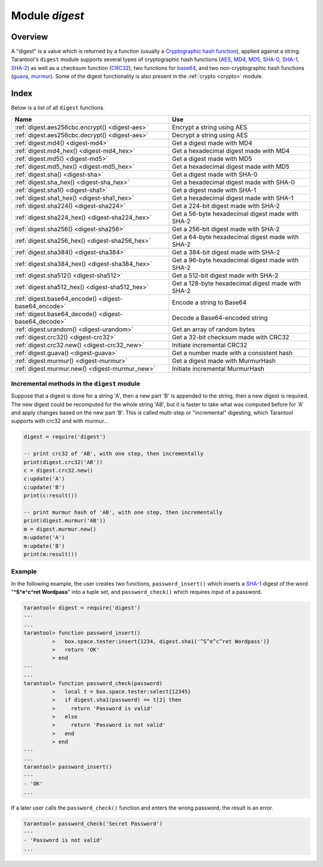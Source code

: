 .. _digest:

-------------------------------------------------------------------------------
                            Module `digest`
-------------------------------------------------------------------------------

.. module:: digest

===============================================================================
                                   Overview
===============================================================================

A "digest" is a value which is returned by a function (usually a
`Cryptographic hash function`_), applied against a string. Tarantool's ``digest``
module supports several types of cryptographic hash functions (AES_, MD4_,
MD5_, SHA-0_, SHA-1_, SHA-2_) as well as a checksum function (CRC32_), two
functions for base64_, and two non-cryptographic hash functions (guava_, murmur_).
Some of the digest functionality is also present in the :ref:`crypto <crypto>`
module.

===============================================================================
                                    Index
===============================================================================

Below is a list of all ``digest`` functions.

.. container:: table

    .. rst-class:: left-align-column-1
    .. rst-class:: left-align-column-2

    +--------------------------------------+---------------------------------+
    | Name                                 | Use                             |
    +======================================+=================================+
    | :ref:`digest.aes256cbc.encrypt()     | Encrypt a string using AES      |
    | <digest-aes>`                        |                                 |
    +--------------------------------------+---------------------------------+
    | :ref:`digest.aes256cbc.decrypt()     | Decrypt a string using AES      |
    | <digest-aes>`                        |                                 |
    +--------------------------------------+---------------------------------+
    | :ref:`digest.md4()                   | Get a digest made with MD4      |
    | <digest-md4>`                        |                                 |
    +--------------------------------------+---------------------------------+
    | :ref:`digest.md4_hex()               | Get a hexadecimal digest made   |
    | <digest-md4_hex>`                    | with MD4                        |
    +--------------------------------------+---------------------------------+
    | :ref:`digest.md5()                   | Get a digest made with MD5      |
    | <digest-md5>`                        |                                 |
    +--------------------------------------+---------------------------------+
    | :ref:`digest.md5_hex()               | Get a hexadecimal digest made   |
    | <digest-md5_hex>`                    | with MD5                        |
    +--------------------------------------+---------------------------------+
    | :ref:`digest.sha()                   | Get a digest made with SHA-0    |
    | <digest-sha>`                        |                                 |
    +--------------------------------------+---------------------------------+
    | :ref:`digest.sha_hex()               | Get a hexadecimal digest made   |
    | <digest-sha_hex>`                    | with SHA-0                      |
    +--------------------------------------+---------------------------------+
    | :ref:`digest.sha1()                  | Get a digest made with SHA-1    |
    | <digest-sha1>`                       |                                 |
    +--------------------------------------+---------------------------------+
    | :ref:`digest.sha1_hex()              | Get a hexadecimal digest made   |
    | <digest-sha1_hex>`                   | with SHA-1                      |
    +--------------------------------------+---------------------------------+
    | :ref:`digest.sha224()                | Get a 224-bit digest made with  |
    | <digest-sha224>`                     | SHA-2                           |
    +--------------------------------------+---------------------------------+
    | :ref:`digest.sha224_hex()            | Get a 56-byte hexadecimal       |
    | <digest-sha224_hex>`                 | digest made with SHA-2          |
    +--------------------------------------+---------------------------------+
    | :ref:`digest.sha256()                | Get a 256-bit digest made with  |
    | <digest-sha256>`                     | SHA-2                           |
    +--------------------------------------+---------------------------------+
    | :ref:`digest.sha256_hex()            | Get a 64-byte hexadecimal       |
    | <digest-sha256_hex>`                 | digest made with SHA-2          |
    +--------------------------------------+---------------------------------+
    | :ref:`digest.sha384()                | Get a 384-bit digest made with  |
    | <digest-sha384>`                     | SHA-2                           |
    +--------------------------------------+---------------------------------+
    | :ref:`digest.sha384_hex()            | Get a 96-byte hexadecimal       |
    | <digest-sha384_hex>`                 | digest made with SHA-2          |
    +--------------------------------------+---------------------------------+
    | :ref:`digest.sha512()                | Get a 512-bit digest made with  |
    | <digest-sha512>`                     | SHA-2                           |
    +--------------------------------------+---------------------------------+
    | :ref:`digest.sha512_hex()            | Get a 128-byte hexadecimal      |
    | <digest-sha512_hex>`                 | digest made with SHA-2          |
    +--------------------------------------+---------------------------------+
    | :ref:`digest.base64_encode()         | Encode a string to Base64       |
    | <digest-base64_encode>`              |                                 |
    +--------------------------------------+---------------------------------+
    | :ref:`digest.base64_decode()         | Decode a Base64-encoded string  |
    | <digest-base64_decode>`              |                                 |
    +--------------------------------------+---------------------------------+
    | :ref:`digest.urandom()               | Get an array of random bytes    |
    | <digest-urandom>`                    |                                 |
    +--------------------------------------+---------------------------------+
    | :ref:`digest.crc32()                 | Get a 32-bit checksum made with |
    | <digest-crc32>`                      | CRC32                           |
    +--------------------------------------+---------------------------------+
    | :ref:`digest.crc32.new()             | Initiate incremental CRC32      |
    | <digest-crc32_new>`                  |                                 |
    +--------------------------------------+---------------------------------+
    | :ref:`digest.guava()                 | Get a number made with a        |
    | <digest-guava>`                      | consistent hash                 |
    +--------------------------------------+---------------------------------+
    | :ref:`digest.murmur()                | Get a digest made with          |
    | <digest-murmur>`                     | MurmurHash                      |
    +--------------------------------------+---------------------------------+
    | :ref:`digest.murmur.new()            | Initiate incremental MurmurHash |
    | <digest-murmur_new>`                 |                                 |
    +--------------------------------------+---------------------------------+

.. _digest-aes:

.. function:: digest.aes256cbc.encrypt(string, key, iv)
              digest.aes256cbc.decrypt(string, key, iv)

    Returns 256-bit binary string = digest made with AES.

.. _digest-md4:

.. function:: md4(string)

    Returns 128-bit binary string = digest made with MD4.

.. _digest-md4_hex:

.. function:: md4_hex(string)

    Returns 32-byte string = hexadecimal of a digest calculated with md4.

.. _digest-md5:

.. function:: md5(string)

    Returns 128-bit binary string = digest made with MD5.

.. _digest-md5_hex:

.. function:: md5_hex(string)

    Returns 32-byte string = hexadecimal of a digest calculated with md5.

.. _digest-sha:

.. function:: sha(string)

    Returns 160-bit binary string = digest made with SHA-0. |br|
    Not recommended.

.. _digest-sha_hex:

.. function:: sha_hex(string)

    Returns 40-byte string = hexadecimal of a digest calculated with sha.

.. _digest-sha1:

.. function:: sha1(string)

    Returns 160-bit binary string = digest made with SHA-1.

.. _digest-sha1_hex:

.. function:: sha1_hex(string)

    Returns 40-byte string = hexadecimal of a digest calculated with sha1.

.. _digest-sha224:

.. function:: sha224(string)

    Returns 224-bit binary string = digest made with SHA-2.

.. _digest-sha224_hex:

.. function:: sha224_hex(string)

    Returns 56-byte string = hexadecimal of a digest calculated with sha224.

.. _digest-sha256:

.. function:: sha256(string)

    Returns 256-bit binary string =  digest made with SHA-2.

.. _digest-sha256_hex:

.. function:: sha256_hex(string)

    Returns 64-byte string = hexadecimal of a digest calculated with sha256.

.. _digest-sha384:

.. function:: sha384(string)

    Returns 384-bit binary string =  digest made with SHA-2.

.. _digest-sha384_hex:

.. function:: sha384_hex(string)

    Returns 96-byte string = hexadecimal of a digest calculated with sha384.

.. _digest-sha512:

.. function:: sha512(string)

    Returns 512-bit binary tring = digest made with SHA-2.

.. _digest-sha512_hex:

.. function:: sha512_hex(string)

    Returns 128-byte string = hexadecimal of a digest calculated with sha512.

.. _digest-base64_encode:

.. function:: base64_encode()

    Returns base64 encoding from a regular string.

    The possible options are:

    * ``nopad`` -- result must not include '=' for padding at the end,
    * ``nowrap`` -- result must not include line feed for splitting lines
      after 72 characters,
    * ``urlsafe`` -- result must not include '=' or line feed, and may contain
      '-' or '_' instead of '+' or '/' for positions 62 and 63 in the index
      table.

    Options may be ``true`` or ``false``, the default value is ``false``.

    For example:

    .. code-block:: lua

        digest.base64_encode(string_variable,{nopad=true})

.. _digest-base64_decode:

.. function:: base64_decode(string)

    Returns a regular string from a base64 encoding.

.. _digest-urandom:

.. function:: urandom(integer)

    Returns array of random bytes with length = integer.

.. _digest-crc32:

.. function:: crc32(string)

    Returns 32-bit checksum made with CRC32.

    The ``crc32`` and ``crc32_update`` functions use the `CRC-32C (Castagnoli)`_
    polynomial value: ``0x1EDC6F41`` / ``4812730177``. If it is necessary to be
    compatible with other checksum functions in other programming languages,
    ensure that the other functions use the same polynomial value.

    For example, in Python, install the ``crcmod`` package and say:

    .. code-block:: python

        >>> import crcmod
        >>> fun = crcmod.mkCrcFun('4812730177')
        >>> fun('string')
        3304160206L

    In Perl, install the ``Digest::CRC`` module and run the following code:

    .. code-block:: perl

      use Digest::CRC;
      $d = Digest::CRC->new(width => 32, poly => 0x1EDC6F41, init => 0xFFFFFFFF, refin => 1, refout => 1);
      $d->add('string');
      print $d->digest;

    (the expected output is 3304160206).

.. _CRC-32C (Castagnoli): https://en.wikipedia.org/wiki/Cyclic_redundancy_check#Standards_and_common_use

.. _digest-crc32_new:

.. function:: digest.crc32.new()

    Initiates incremental crc32.
    See :ref:`incremental methods <digest-incremental_digests>` notes.

.. _digest-guava:

.. function:: guava(state, bucket)

    Returns a number made with consistent hash.

    The guava function uses the `Consistent Hashing`_ algorithm of the Google
    guava library. The first parameter should be a hash code; the second
    parameter should be the number of buckets; the returned value will be an
    integer between 0 and the number of buckets. For example,

    .. code-block:: tarantoolsession

        tarantool> digest.guava(10863919174838991, 11)
        ---
        - 8
        ...

.. _digest-murmur:

.. function:: murmur(string)

    Returns 32-bit binary string = digest made with MurmurHash.

.. _digest-murmur_new:

.. function:: digest.murmur.new([seed])

    Initiates incremental MurmurHash.
    See :ref:`incremental methods <digest-incremental_digests>` notes.

.. _digest-incremental_digests:

~~~~~~~~~~~~~~~~~~~~~~~~~~~~~~~~~~~~~~~~~~~~~~~~~~~~~~~~~~~~~~~~~~~~~~~~~~~~~~~~
Incremental methods in the ``digest`` module
~~~~~~~~~~~~~~~~~~~~~~~~~~~~~~~~~~~~~~~~~~~~~~~~~~~~~~~~~~~~~~~~~~~~~~~~~~~~~~~~

Suppose that a digest is done for a string 'A', then a new part 'B' is appended
to the string, then a new digest is required. The new digest could be recomputed
for the whole string 'AB', but it is faster to take what was computed before for
'A' and apply changes based on the new part 'B'. This is called multi-step or
"incremental" digesting, which Tarantool supports with crc32 and with murmur...

.. code-block:: lua

      digest = require('digest')

      -- print crc32 of 'AB', with one step, then incrementally
      print(digest.crc32('AB'))
      c = digest.crc32.new()
      c:update('A')
      c:update('B')
      print(c:result())

      -- print murmur hash of 'AB', with one step, then incrementally
      print(digest.murmur('AB'))
      m = digest.murmur.new()
      m:update('A')
      m:update('B')
      print(m:result())

~~~~~~~~~~~~~~~~~~~~~~~~~~~~~~~~~~~~~~~~~~~~~~~~~~~~~~~~~~~~~~~~~~~~~~~~~~~~~~~~
Example
~~~~~~~~~~~~~~~~~~~~~~~~~~~~~~~~~~~~~~~~~~~~~~~~~~~~~~~~~~~~~~~~~~~~~~~~~~~~~~~~

In the following example, the user creates two functions, ``password_insert()``
which inserts a SHA-1_ digest of the word "**^S^e^c^ret Wordpass**" into a tuple
set, and ``password_check()`` which requires input of a password.

.. code-block:: tarantoolsession

    tarantool> digest = require('digest')
    ---
    ...
    tarantool> function password_insert()
             >   box.space.tester:insert{1234, digest.sha1('^S^e^c^ret Wordpass')}
             >   return 'OK'
             > end
    ---
    ...
    tarantool> function password_check(password)
             >   local t = box.space.tester:select{12345}
             >   if digest.sha1(password) == t[2] then
             >     return 'Password is valid'
             >   else
             >     return 'Password is not valid'
             >   end
             > end
    ---
    ...
    tarantool> password_insert()
    ---
    - 'OK'
    ...

If a later user calls the ``password_check()`` function and enters the wrong
password, the result is an error.

.. code-block:: tarantoolsession

    tarantool> password_check('Secret Password')
    ---
    - 'Password is not valid'
    ...

.. _AES: https://en.wikipedia.org/wiki/Advanced_Encryption_Standard
.. _SHA-0: https://en.wikipedia.org/wiki/Sha-0
.. _SHA-1: https://en.wikipedia.org/wiki/Sha-1
.. _SHA-2: https://en.wikipedia.org/wiki/Sha-2
.. _MD4: https://en.wikipedia.org/wiki/Md4
.. _MD5: https://en.wikipedia.org/wiki/Md5
.. _CRC32: https://en.wikipedia.org/wiki/Cyclic_redundancy_check
.. _base64: https://en.wikipedia.org/wiki/Base64
.. _Cryptographic hash function: https://en.wikipedia.org/wiki/Cryptographic_hash_function
.. _Consistent Hashing: https://en.wikipedia.org/wiki/Consistent_hashing
.. _CRC-32C (Castagnoli): https://en.wikipedia.org/wiki/Cyclic_redundancy_check#Standards_and_common_use
.. _guava: https://code.google.com/p/guava-libraries/wiki/HashingExplained
.. _Murmur: https://en.wikipedia.org/wiki/MurmurHash
